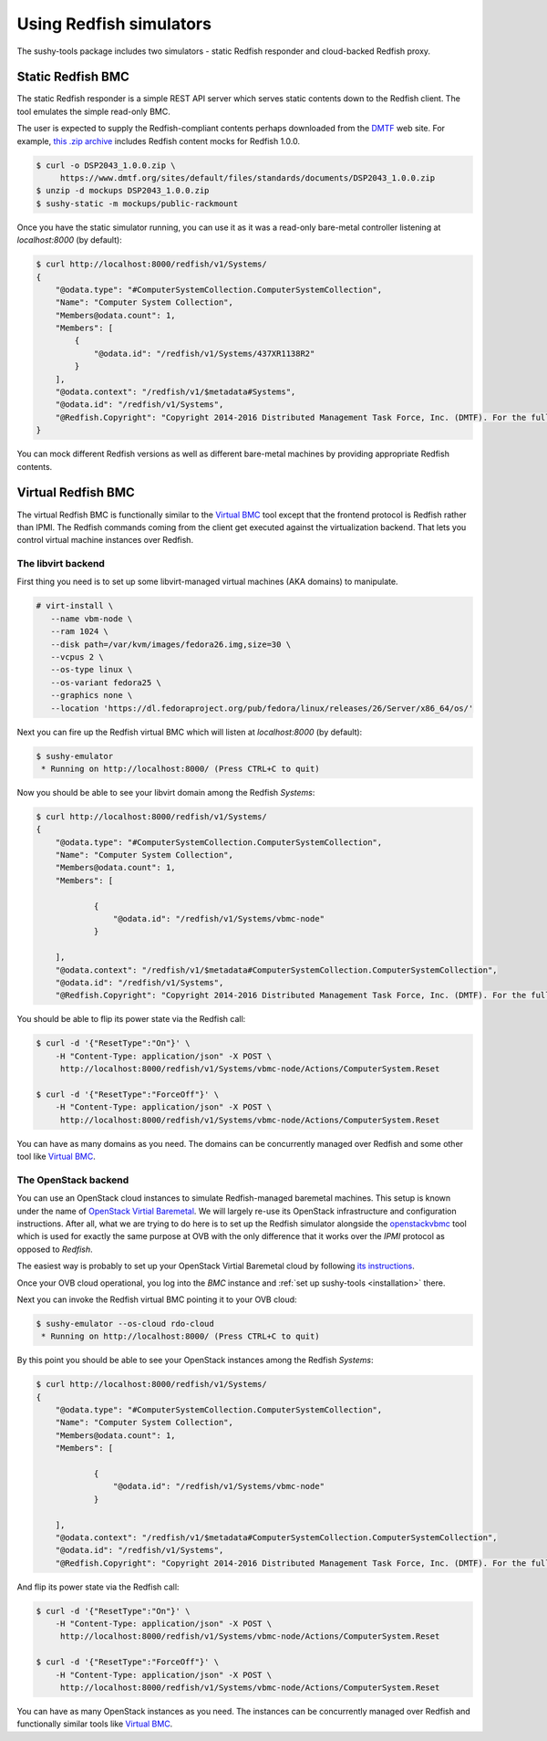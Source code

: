 
Using Redfish simulators
========================

The sushy-tools package includes two simulators - static Redfish responder
and cloud-backed Redfish proxy.

Static Redfish BMC
------------------

The static Redfish responder is a simple REST API server which serves
static contents down to the Redfish client. The tool emulates the
simple read-only BMC.

The user is expected to supply the Redfish-compliant contents perhaps
downloaded from the `DMTF <https://www.dmtf.org/>`_ web site. For
example,
`this .zip archive <https://www.dmtf.org/sites/default/files/standards/documents/DSP2043_1.0.0.zip>`_
includes Redfish content mocks for Redfish 1.0.0.

.. code-block:: bash

   $ curl -o DSP2043_1.0.0.zip \
        https://www.dmtf.org/sites/default/files/standards/documents/DSP2043_1.0.0.zip
   $ unzip -d mockups DSP2043_1.0.0.zip
   $ sushy-static -m mockups/public-rackmount

Once you have the static simulator running, you can use it as it was a
read-only bare-metal controller listening at *localhost:8000* (by default):

.. code-block:: bash

   $ curl http://localhost:8000/redfish/v1/Systems/
   {
       "@odata.type": "#ComputerSystemCollection.ComputerSystemCollection",
       "Name": "Computer System Collection",
       "Members@odata.count": 1,
       "Members": [
           {
               "@odata.id": "/redfish/v1/Systems/437XR1138R2"
           }
       ],
       "@odata.context": "/redfish/v1/$metadata#Systems",
       "@odata.id": "/redfish/v1/Systems",
       "@Redfish.Copyright": "Copyright 2014-2016 Distributed Management Task Force, Inc. (DMTF). For the full DMTF copyright policy, see http://www.dmtf.org/about/policies/copyright."
   }

You can mock different Redfish versions as well as different bare-metal
machines by providing appropriate Redfish contents.

Virtual Redfish BMC
-------------------

The virtual Redfish BMC is functionally similar to the
`Virtual BMC <https://github.com/openstack/virtualbmc>`_ tool except that the
frontend protocol is Redfish rather than IPMI. The Redfish commands coming
from the client get executed against the virtualization backend. That lets
you control virtual machine instances over Redfish.

The libvirt backend
+++++++++++++++++++

First thing you need is to set up some libvirt-managed virtual machines
(AKA domains) to manipulate.

.. code-block:: bash

   # virt-install \
      --name vbm-node \
      --ram 1024 \
      --disk path=/var/kvm/images/fedora26.img,size=30 \
      --vcpus 2 \
      --os-type linux \
      --os-variant fedora25 \
      --graphics none \
      --location 'https://dl.fedoraproject.org/pub/fedora/linux/releases/26/Server/x86_64/os/'

Next you can fire up the Redfish virtual BMC which will listen at
*localhost:8000* (by default):

.. code-block:: bash

   $ sushy-emulator
    * Running on http://localhost:8000/ (Press CTRL+C to quit)

Now you should be able to see your libvirt domain among the Redfish
*Systems*:

.. code-block:: bash

   $ curl http://localhost:8000/redfish/v1/Systems/
   {
       "@odata.type": "#ComputerSystemCollection.ComputerSystemCollection",
       "Name": "Computer System Collection",
       "Members@odata.count": 1,
       "Members": [

               {
                   "@odata.id": "/redfish/v1/Systems/vbmc-node"
               }

       ],
       "@odata.context": "/redfish/v1/$metadata#ComputerSystemCollection.ComputerSystemCollection",
       "@odata.id": "/redfish/v1/Systems",
       "@Redfish.Copyright": "Copyright 2014-2016 Distributed Management Task Force, Inc. (DMTF). For the full DMTF copyright policy, see http://www.dmtf.org/about/policies/copyright."

You should be able to flip its power state via the Redfish call:

.. code-block:: bash

   $ curl -d '{"ResetType":"On"}' \
       -H "Content-Type: application/json" -X POST \
        http://localhost:8000/redfish/v1/Systems/vbmc-node/Actions/ComputerSystem.Reset

   $ curl -d '{"ResetType":"ForceOff"}' \
       -H "Content-Type: application/json" -X POST \
        http://localhost:8000/redfish/v1/Systems/vbmc-node/Actions/ComputerSystem.Reset

You can have as many domains as you need. The domains can be concurrently
managed over Redfish and some other tool like
`Virtual BMC <https://github.com/openstack/virtualbmc>`_.

The OpenStack backend
+++++++++++++++++++++

You can use an OpenStack cloud instances to simulate Redfish-managed
baremetal machines. This setup is known under the name of
`OpenStack Virtial Baremetal <http://openstack-virtual-baremetal.readthedocs.io/en/latest/>`_.
We will largely re-use its OpenStack infrastructure and configuration
instructions. After all, what we are trying to do here is to set up the
Redfish simulator alongside the
`openstackvbmc <https://docs.openstack.org/tripleo-docs/latest/install/environments/virtualbmc.html>`_
tool which is used for exactly the same purpose at OVB with the only
difference that it works over the *IPMI* protocol as opposed to *Redfish*.

The easiest way is probably to set up your OpenStack Virtial Baremetal cloud
by following
`its instructions <http://openstack-virtual-baremetal.readthedocs.io/en/latest/>`_.

Once your OVB cloud operational, you log into the *BMC* instance and
:ref:`set up sushy-tools <installation>` there.

Next you can invoke the Redfish virtual BMC pointing it to your OVB cloud:

.. code-block:: bash

   $ sushy-emulator --os-cloud rdo-cloud
    * Running on http://localhost:8000/ (Press CTRL+C to quit)

By this point you should be able to see your OpenStack instances among the
Redfish *Systems*:

.. code-block:: bash

   $ curl http://localhost:8000/redfish/v1/Systems/
   {
       "@odata.type": "#ComputerSystemCollection.ComputerSystemCollection",
       "Name": "Computer System Collection",
       "Members@odata.count": 1,
       "Members": [

               {
                   "@odata.id": "/redfish/v1/Systems/vbmc-node"
               }

       ],
       "@odata.context": "/redfish/v1/$metadata#ComputerSystemCollection.ComputerSystemCollection",
       "@odata.id": "/redfish/v1/Systems",
       "@Redfish.Copyright": "Copyright 2014-2016 Distributed Management Task Force, Inc. (DMTF). For the full DMTF copyright policy, see http://www.dmtf.org/about/policies/copyright."

And flip its power state via the Redfish call:

.. code-block:: bash

   $ curl -d '{"ResetType":"On"}' \
       -H "Content-Type: application/json" -X POST \
        http://localhost:8000/redfish/v1/Systems/vbmc-node/Actions/ComputerSystem.Reset

   $ curl -d '{"ResetType":"ForceOff"}' \
       -H "Content-Type: application/json" -X POST \
        http://localhost:8000/redfish/v1/Systems/vbmc-node/Actions/ComputerSystem.Reset

You can have as many OpenStack instances as you need. The instances can be
concurrently managed over Redfish and functionally similar tools like
`Virtual BMC <https://github.com/openstack/virtualbmc>`_.

